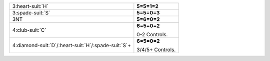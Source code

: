 .. table::
    :widths: auto

    +------------------------------------------------------------+------------------+
    | .. class:: alert                                           | **5=5=1=2**      |
    |                                                            |                  |
    | 3\ :heart-suit:`H`                                         |                  |
    +------------------------------------------------------------+------------------+
    | .. class:: alert                                           | **5=5=0=3**      |
    |                                                            |                  |
    | 3\ :spade-suit:`S`                                         |                  |
    +------------------------------------------------------------+------------------+
    | .. class:: alert                                           | **5=6=0=2**      |
    |                                                            |                  |
    | 3NT                                                        |                  |
    +------------------------------------------------------------+------------------+
    | .. class:: alert                                           | **6=5=0=2**      |
    |                                                            |                  |
    | 4\ :club-suit:`C`                                          | 0-2 Controls.    |
    |                                                            |                  |
    +------------------------------------------------------------+------------------+
    | .. class:: alert                                           | **6=5=0=2**      |
    |                                                            |                  |
    | 4\ :diamond-suit:`D`/\ :heart-suit:`H`/\ :spade-suit:`S`\+ | 3/4/5+ Controls. |
    |                                                            |                  |
    +------------------------------------------------------------+------------------+
